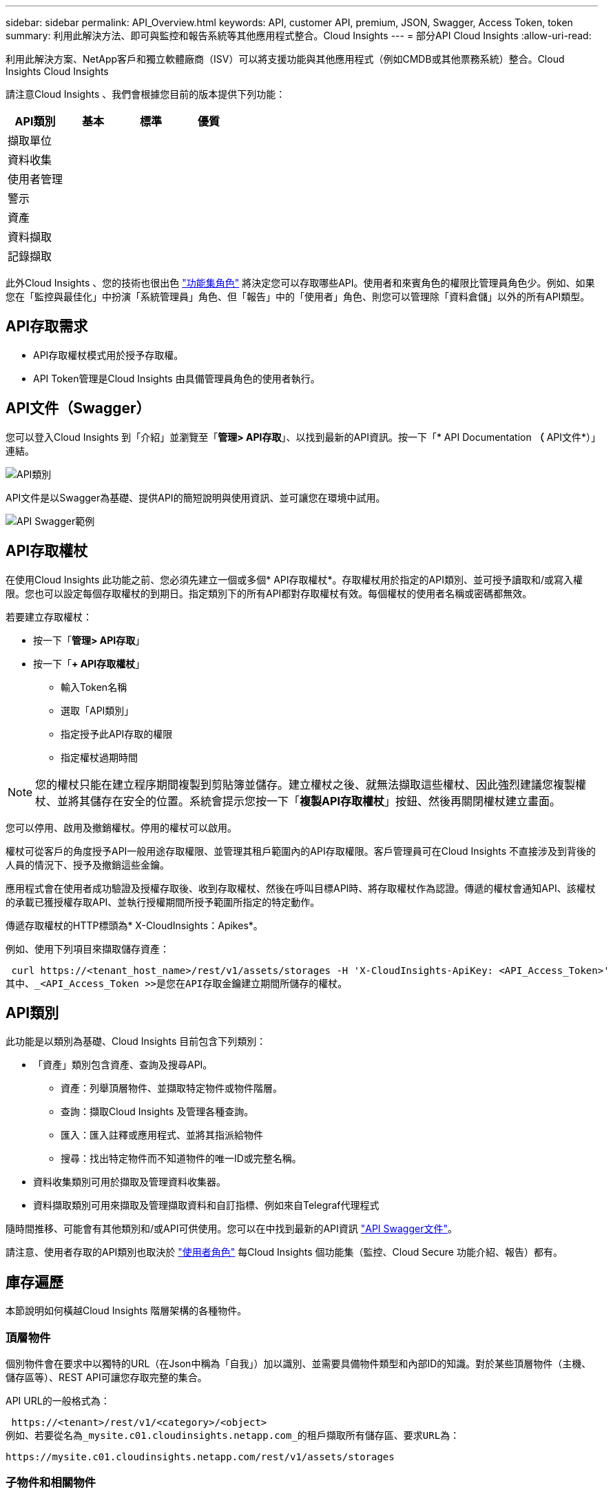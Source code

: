 ---
sidebar: sidebar 
permalink: API_Overview.html 
keywords: API, customer API, premium, JSON, Swagger, Access Token, token 
summary: 利用此解決方法、即可與監控和報告系統等其他應用程式整合。Cloud Insights 
---
= 部分API Cloud Insights
:allow-uri-read: 


[role="lead"]
利用此解決方案、NetApp客戶和獨立軟體廠商（ISV）可以將支援功能與其他應用程式（例如CMDB或其他票務系統）整合。Cloud Insights Cloud Insights

請注意Cloud Insights 、我們會根據您目前的版本提供下列功能：

[cols="<,^s,^s,^s"]
|===
| API類別 | 基本 | 標準 | 優質 


| 擷取單位 | image:SmallCheckMark.png[""] | image:SmallCheckMark.png[""] | image:SmallCheckMark.png[""] 


| 資料收集 | image:SmallCheckMark.png[""] | image:SmallCheckMark.png[""] | image:SmallCheckMark.png[""] 


| 使用者管理 | image:SmallCheckMark.png[""] | image:SmallCheckMark.png[""] | image:SmallCheckMark.png[""] 


| 警示 |  | image:SmallCheckMark.png[""] | image:SmallCheckMark.png[""] 


| 資產 |  | image:SmallCheckMark.png[""] | image:SmallCheckMark.png[""] 


| 資料擷取 |  | image:SmallCheckMark.png[""] | image:SmallCheckMark.png[""] 


| 記錄擷取 |  | image:SmallCheckMark.png[""] | image:SmallCheckMark.png[""] 
|===
此外Cloud Insights 、您的技術也很出色 link:https://docs.netapp.com/us-en/cloudinsights/concept_user_roles.html#permission-levels["功能集角色"] 將決定您可以存取哪些API。使用者和來賓角色的權限比管理員角色少。例如、如果您在「監控與最佳化」中扮演「系統管理員」角色、但「報告」中的「使用者」角色、則您可以管理除「資料倉儲」以外的所有API類型。



== API存取需求

* API存取權杖模式用於授予存取權。
* API Token管理是Cloud Insights 由具備管理員角色的使用者執行。




== API文件（Swagger）

您可以登入Cloud Insights 到「介紹」並瀏覽至「*管理> API存取*」、以找到最新的API資訊。按一下「* API Documentation *（* API文件*）」連結。

image:APICategoriesApril2022.png["API類別"]

API文件是以Swagger為基礎、提供API的簡短說明與使用資訊、並可讓您在環境中試用。

image:API_Swagger_Example.png["API Swagger範例"]



== API存取權杖

在使用Cloud Insights 此功能之前、您必須先建立一個或多個* API存取權杖*。存取權杖用於指定的API類別、並可授予讀取和/或寫入權限。您也可以設定每個存取權杖的到期日。指定類別下的所有API都對存取權杖有效。每個權杖的使用者名稱或密碼都無效。

若要建立存取權杖：

* 按一下「*管理> API存取*」
* 按一下「*+ API存取權杖*」
+
** 輸入Token名稱
** 選取「API類別」
** 指定授予此API存取的權限
** 指定權杖過期時間





NOTE: 您的權杖只能在建立程序期間複製到剪貼簿並儲存。建立權杖之後、就無法擷取這些權杖、因此強烈建議您複製權杖、並將其儲存在安全的位置。系統會提示您按一下「*複製API存取權杖*」按鈕、然後再關閉權杖建立畫面。

您可以停用、啟用及撤銷權杖。停用的權杖可以啟用。

權杖可從客戶的角度授予API一般用途存取權限、並管理其租戶範圍內的API存取權限。客戶管理員可在Cloud Insights 不直接涉及到背後的人員的情況下、授予及撤銷這些金鑰。

應用程式會在使用者成功驗證及授權存取後、收到存取權杖、然後在呼叫目標API時、將存取權杖作為認證。傳遞的權杖會通知API、該權杖的承載已獲授權存取API、並執行授權期間所授予範圍所指定的特定動作。

傳遞存取權杖的HTTP標頭為* X-CloudInsights：Apikes*。

例如、使用下列項目來擷取儲存資產：

 curl https://<tenant_host_name>/rest/v1/assets/storages -H 'X-CloudInsights-ApiKey: <API_Access_Token>'
其中、_<API_Access_Token >>是您在API存取金鑰建立期間所儲存的權杖。



== API類別

此功能是以類別為基礎、Cloud Insights 目前包含下列類別：

* 「資產」類別包含資產、查詢及搜尋API。
+
** 資產：列舉頂層物件、並擷取特定物件或物件階層。
** 查詢：擷取Cloud Insights 及管理各種查詢。
** 匯入：匯入註釋或應用程式、並將其指派給物件
** 搜尋：找出特定物件而不知道物件的唯一ID或完整名稱。


* 資料收集類別可用於擷取及管理資料收集器。
* 資料擷取類別可用來擷取及管理擷取資料和自訂指標、例如來自Telegraf代理程式


隨時間推移、可能會有其他類別和/或API可供使用。您可以在中找到最新的API資訊 link:#api-documentation-swagger["API Swagger文件"]。

請注意、使用者存取的API類別也取決於 link:concept_user_roles.html["使用者角色"] 每Cloud Insights 個功能集（監控、Cloud Secure 功能介紹、報告）都有。



== 庫存遍歷

本節說明如何橫越Cloud Insights 階層架構的各種物件。



=== 頂層物件

個別物件會在要求中以獨特的URL（在Json中稱為「自我」）加以識別、並需要具備物件類型和內部ID的知識。對於某些頂層物件（主機、儲存區等）、REST API可讓您存取完整的集合。

API URL的一般格式為：

 https://<tenant>/rest/v1/<category>/<object>
例如、若要從名為_mysite.c01.cloudinsights.netapp.com_的租戶擷取所有儲存區、要求URL為：

 https://mysite.c01.cloudinsights.netapp.com/rest/v1/assets/storages


=== 子物件和相關物件

頂層物件（例如Storage）可用於周遊至其他子物件和相關物件。例如、若要擷取特定儲存設備的所有磁碟、請將儲存設備「自我」URL與「/磁碟」串連、例如：

 https://<tenant>/rest/v1/assets/storages/4537/disks


== 擴充

許多API命令都支援*擴充*參數、提供相關物件的物件或URL相關詳細資料。

常用的擴充參數是_expansion。回應包含物件所有可用的特定擴充清單。

例如、當您要求下列項目時：

 https://<tenant>/rest/v1/assets/storages/2782?expand=_expands
API會傳回物件的所有可用擴充、如下所示：

image:expands.gif["展開範例"]

每個擴充都包含資料、URL或兩者。Expand參數支援多個和巢狀屬性、例如：

 https://<tenant>/rest/v1/assets/storages/2782?expand=performance,storageResources.storage
「擴充」可讓您在單一回應中輸入大量相關資料。NetApp建議您不要同時要求太多資訊、這可能會導致效能降低。

為了阻止這種情況、無法擴大對頂層集合的要求。例如、您無法一次要求所有儲存物件的擴充資料。用戶端必須擷取物件清單、然後選擇要展開的特定物件。



== 效能資料

效能資料會在多個裝置之間收集、做為個別的範例。每小時（預設值）Cloud Insights 、將效能範例集合在一起並加以總結。

API可讓您存取範例和摘要資料。對於具有效能資料的物件、效能摘要可提供為_expand =效能_。效能歷程記錄時間系列可透過巢狀_expansion =效能.history _取得。

效能資料物件的範例包括：

* 儲存效能
* StoragePoolPerformance
* PortPerformance
* 磁碟效能


效能指標有說明和類別、並包含效能摘要的集合。例如、延遲、流量和速率。

「效能摘要」包含說明、單位、樣本開始時間、範例結束時間、以及從單一效能計數器在一段時間範圍內（1小時、24小時、3天等）計算出的彙總值（目前、最小、最大、平均等）集合。

image:API_Performance.png["API效能範例"]

產生的效能資料字典有下列機碼：

* 「自我」是物件的唯一URL
* 「歷程記錄」是時間戳記配對清單及計數器值對應清單
* 每個其他的字典金鑰（「磁碟處理量」等）都是效能指標的名稱。


每種效能資料物件類型都有一組獨特的效能指標。例如、虛擬機器效能物件支援「磁碟處理量」作為效能指標。每個支援的效能指標都是指標字典中所顯示的特定「效能類別」。支援本文稍後列出的多種效能指標類別。Cloud Insights每個效能指標字典也會有「說明」欄位、此欄位是人類可讀取的效能指標說明、以及一組效能摘要計數器項目。

「效能摘要」計數器是效能計數器的摘要。它會顯示典型的彙總值、例如計數器的最小值、最大值和平均值、以及最新觀察值、彙總資料的時間範圍、計數器的單位類型和資料臨界值。只有臨界值為選用項目、其餘屬性為必填項目。

這些類型的計數器均提供效能摘要：

* 閱讀–讀取作業摘要
* 寫入–寫入作業的摘要
* 總計–所有作業的摘要。它可能高於簡單的讀寫總和、可能包括其他作業。
* 總計上限–所有作業的摘要。這是指定時間範圍內的最大總計值。




== 物件效能指標

API可傳回環境中物件的詳細度量、例如：

* 儲存效能指標、例如IOPS（每秒輸入/輸出要求數）、延遲或處理量。


* 交換器效能指標、例如流量使用率、零點數資料或連接埠錯誤。


請參閱 link:#api-documentation-swagger["API Swagger文件"] 以取得每種物件類型的度量資訊。



== 效能歷程記錄資料

歷史記錄資料會以時間戳記和計數器對應配對的清單形式顯示在效能資料中。

歷史記錄計數器是根據效能指標物件名稱來命名。例如、虛擬機器效能物件支援「磁碟處理量」、因此歷程記錄對應會包含名為「diskThroued.read」、「diskThroued.write」和「diskThroued.Total」的機碼。


NOTE: 時間戳記為UNIX時間格式。

以下是磁碟效能資料Json的範例：

image:DiskPerformanceExample.png["磁碟效能JSON"]



== 具有容量屬性的物件

具有容量屬性的物件會使用基本資料類型和電容項目來表示。



=== 電容項目

CapacityItem是單一邏輯容量單位。其父物件所定義的單位為「Value（值）」和「highThreshold（高臨界值）」。它也支援選用的明細圖、說明如何建構容量值。例如、100 TB storagePool的總容量為值100的電容項目。細項資料可能顯示已配置給「資料」的60 TB及「快照」的40 TB。

附註:: 「高臨界值」代表對應度量的系統定義臨界值、用戶端可用來針對超出可接受設定範圍的值產生警示或視覺提示。


以下顯示具有多個容量計數器的StoragePools容量：

image:StoragePoolCapacity.png["儲存資源池容量範例"]



== 使用搜尋來查詢物件

搜尋API是系統的簡單入口點。API的唯一輸入參數是自由格式字串、而產生的Json則包含分類結果清單。類別與庫存不同、例如儲存區、主機、資料存放區等。每個類別都會包含符合搜尋條件之類別類型的物件清單。

支援可延伸（廣泛開放）的解決方案、可與協力廠商協調、業務管理、變更控制和票證系統、以及自訂的CMDB整合功能整合。Cloud Insights

Cloud Insight的RESTful API是整合的主要點、可讓使用者輕鬆有效地移動資料、並讓使用者無縫存取資料。
